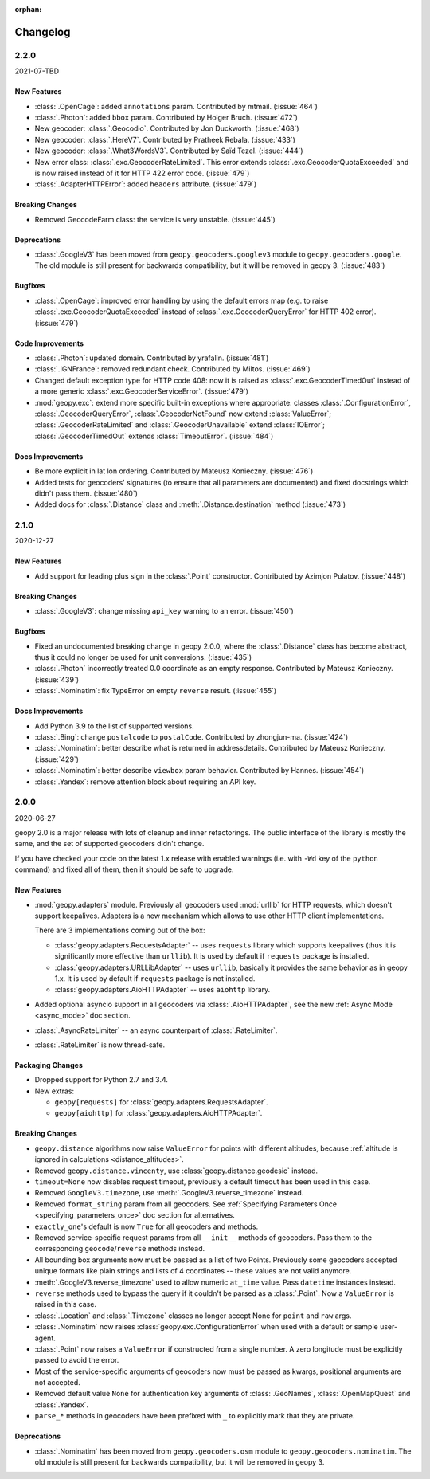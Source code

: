:orphan:

Changelog
=========

.. _v2-2-0:

2.2.0
-----
2021-07-TBD

New Features
~~~~~~~~~~~~

- :class:`.OpenCage`: added ``annotations`` param.
  Contributed by mtmail. (:issue:`464`)
- :class:`.Photon`: added ``bbox`` param.
  Contributed by Holger Bruch. (:issue:`472`)
- New geocoder: :class:`.Geocodio`.
  Contributed by Jon Duckworth. (:issue:`468`)
- New geocoder: :class:`.HereV7`.
  Contributed by Pratheek Rebala. (:issue:`433`)
- New geocoder: :class:`.What3WordsV3`.
  Contributed by Saïd Tezel. (:issue:`444`)
- New error class: :class:`.exc.GeocoderRateLimited`. This error extends
  :class:`.exc.GeocoderQuotaExceeded` and is now raised instead of it
  for HTTP 422 error code. (:issue:`479`)
- :class:`.AdapterHTTPError`: added ``headers`` attribute. (:issue:`479`)

Breaking Changes
~~~~~~~~~~~~~~~~

- Removed GeocodeFarm class: the service is very unstable. (:issue:`445`)

Deprecations
~~~~~~~~~~~~

- :class:`.GoogleV3` has been moved from ``geopy.geocoders.googlev3`` module
  to ``geopy.geocoders.google``. The old module is still present for
  backwards compatibility, but it will be removed in geopy 3. (:issue:`483`)

Bugfixes
~~~~~~~~

- :class:`.OpenCage`: improved error handling by using the default errors map
  (e.g. to raise :class:`.exc.GeocoderQuotaExceeded` instead of
  :class:`.exc.GeocoderQueryError` for HTTP 402 error). (:issue:`479`)

Code Improvements
~~~~~~~~~~~~~~~~~

- :class:`.Photon`: updated domain. Contributed by yrafalin. (:issue:`481`)
- :class:`.IGNFrance`: removed redundant check. Contributed by Miltos. (:issue:`469`)
- Changed default exception type for HTTP code 408: now it is raised as
  :class:`.exc.GeocoderTimedOut` instead of a more
  generic :class:`.exc.GeocoderServiceError`. (:issue:`479`)
- :mod:`geopy.exc`: extend more specific built-in exceptions where appropriate:
  classes :class:`.ConfigurationError`, :class:`.GeocoderQueryError`,
  :class:`.GeocoderNotFound` now extend :class:`ValueError`;
  :class:`.GeocoderRateLimited` and :class:`.GeocoderUnavailable`
  extend :class:`IOError`;
  :class:`.GeocoderTimedOut` extends :class:`TimeoutError`. (:issue:`484`)

Docs Improvements
~~~~~~~~~~~~~~~~~

- Be more explicit in lat lon ordering.
  Contributed by Mateusz Konieczny. (:issue:`476`)
- Added tests for geocoders' signatures (to ensure that all parameters
  are documented) and fixed docstrings which didn't pass them. (:issue:`480`)
- Added docs for :class:`.Distance` class
  and :meth:`.Distance.destination` method (:issue:`473`)


.. _v2-1-0:

2.1.0
-----
2020-12-27

New Features
~~~~~~~~~~~~

- Add support for leading plus sign in the :class:`.Point` constructor.
  Contributed by Azimjon Pulatov. (:issue:`448`)

Breaking Changes
~~~~~~~~~~~~~~~~

- :class:`.GoogleV3`: change missing ``api_key`` warning to an error. (:issue:`450`)

Bugfixes
~~~~~~~~

- Fixed an undocumented breaking change in geopy 2.0.0, where
  the :class:`.Distance` class has become abstract, thus it could
  no longer be used for unit conversions. (:issue:`435`)
- :class:`.Photon` incorrectly treated 0.0 coordinate as an empty response.
  Contributed by Mateusz Konieczny. (:issue:`439`)
- :class:`.Nominatim`: fix TypeError on empty ``reverse`` result. (:issue:`455`)


Docs Improvements
~~~~~~~~~~~~~~~~~

- Add Python 3.9 to the list of supported versions.
- :class:`.Bing`: change ``postalcode`` to ``postalCode``.
  Contributed by zhongjun-ma. (:issue:`424`)
- :class:`.Nominatim`: better describe what is returned in addressdetails.
  Contributed by Mateusz Konieczny. (:issue:`429`)
- :class:`.Nominatim`: better describe ``viewbox`` param behavior.
  Contributed by Hannes. (:issue:`454`)
- :class:`.Yandex`: remove attention block about requiring an API key.


.. _v2-0-0:

2.0.0
-----
2020-06-27

geopy 2.0 is a major release with lots of cleanup and inner refactorings.
The public interface of the library is mostly the same, and the set
of supported geocoders didn't change.

If you have checked your code on the latest 1.x release with enabled
warnings (i.e. with ``-Wd`` key of the ``python`` command) and fixed
all of them, then it should be safe to upgrade.

New Features
~~~~~~~~~~~~

- :mod:`geopy.adapters` module. Previously all geocoders used :mod:`urllib`
  for HTTP requests, which doesn't support keepalives. Adapters is
  a new mechanism which allows to use other HTTP client implementations.

  There are 3 implementations coming out of the box:

  + :class:`geopy.adapters.RequestsAdapter` -- uses ``requests`` library
    which supports keepalives (thus it is significantly more effective
    than ``urllib``). It is used by default if ``requests`` package
    is installed.
  + :class:`geopy.adapters.URLLibAdapter` -- uses ``urllib``, basically
    it provides the same behavior as in geopy 1.x. It is used by default if
    ``requests`` package is not installed.
  + :class:`geopy.adapters.AioHTTPAdapter` -- uses ``aiohttp`` library.

- Added optional asyncio support in all geocoders via
  :class:`.AioHTTPAdapter`, see the new :ref:`Async Mode <async_mode>`
  doc section.
- :class:`.AsyncRateLimiter` -- an async counterpart of :class:`.RateLimiter`.
- :class:`.RateLimiter` is now thread-safe.

Packaging Changes
~~~~~~~~~~~~~~~~~

- Dropped support for Python 2.7 and 3.4.
- New extras:

  + ``geopy[requests]`` for :class:`geopy.adapters.RequestsAdapter`.
  + ``geopy[aiohttp]`` for :class:`geopy.adapters.AioHTTPAdapter`.

Breaking Changes
~~~~~~~~~~~~~~~~

- ``geopy.distance`` algorithms now raise ``ValueError`` for points with
  different altitudes, because :ref:`altitude is ignored in calculations
  <distance_altitudes>`.
- Removed ``geopy.distance.vincenty``, use :class:`geopy.distance.geodesic` instead.
- ``timeout=None`` now disables request timeout, previously
  a default timeout has been used in this case.
- Removed ``GoogleV3.timezone``, use :meth:`.GoogleV3.reverse_timezone` instead.
- Removed ``format_string`` param from all geocoders.
  See :ref:`Specifying Parameters Once <specifying_parameters_once>`
  doc section for alternatives.
- ``exactly_one``'s default is now ``True`` for all geocoders
  and methods.
- Removed service-specific request params from all ``__init__`` methods
  of geocoders. Pass them to the corresponding ``geocode``/``reverse``
  methods instead.
- All bounding box arguments now must be passed as a list of two Points.
  Previously some geocoders accepted unique formats like plain strings
  and lists of 4 coordinates -- these values are not valid anymore.
- :meth:`.GoogleV3.reverse_timezone` used to allow numeric ``at_time`` value.
  Pass ``datetime`` instances instead.
- ``reverse`` methods used to bypass the query if it couldn't be parsed
  as a :class:`.Point`. Now a ``ValueError`` is raised in this case.
- :class:`.Location` and :class:`.Timezone` classes no longer accept None
  for ``point`` and ``raw`` args.
- :class:`.Nominatim` now raises :class:`geopy.exc.ConfigurationError` when
  used with a default or sample user-agent.
- :class:`.Point` now raises a ``ValueError`` if constructed from a single number.
  A zero longitude must be explicitly passed to avoid the error.
- Most of the service-specific arguments of geocoders now must be passed
  as kwargs, positional arguments are not accepted.
- Removed default value ``None`` for authentication key arguments of
  :class:`.GeoNames`, :class:`.OpenMapQuest` and :class:`.Yandex`.
- ``parse_*`` methods in geocoders have been prefixed with ``_``
  to explicitly mark that they are private.

Deprecations
~~~~~~~~~~~~

- :class:`.Nominatim` has been moved from ``geopy.geocoders.osm`` module
  to ``geopy.geocoders.nominatim``. The old module is still present for
  backwards compatibility, but it will be removed in geopy 3.
